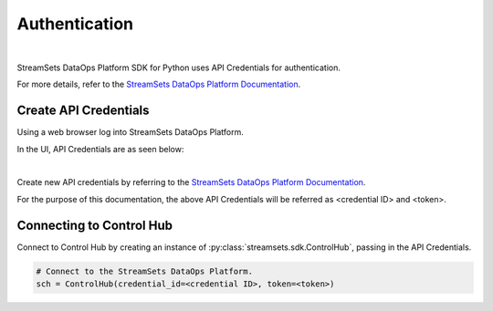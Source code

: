Authentication
==============
|

StreamSets DataOps Platform SDK for Python uses API Credentials for authentication.

For more details, refer to the `StreamSets DataOps Platform Documentation <https://docs.streamsets.com/portal/#platform-controlhub/controlhub/UserGuide/OrganizationSecurity/APICredentials_title.html#concept_vpm_p32_qqb>`_.

Create API Credentials
~~~~~~~~~~~~~~~~~~~~~~
Using a web browser log into StreamSets DataOps Platform.

In the UI, API Credentials are as seen below:

.. image:: ../_static/images/learn/api_credentials.png
|

Create new API credentials by referring to the `StreamSets DataOps Platform Documentation <https://docs.streamsets.com/portal/#platform-controlhub/controlhub/UserGuide/OrganizationSecurity/APICredentials_title.html#task_jsq_h3f_qqb>`_.

For the purpose of this documentation, the above API Credentials will be referred as <credential ID> and <token>.


Connecting to Control Hub
~~~~~~~~~~~~~~~~~~~~~~~~~

Connect to Control Hub by creating an instance of :py:class:`streamsets.sdk.ControlHub`, passing in
the API Credentials.

.. code-block:: python

    # Connect to the StreamSets DataOps Platform.
    sch = ControlHub(credential_id=<credential ID>, token=<token>)
